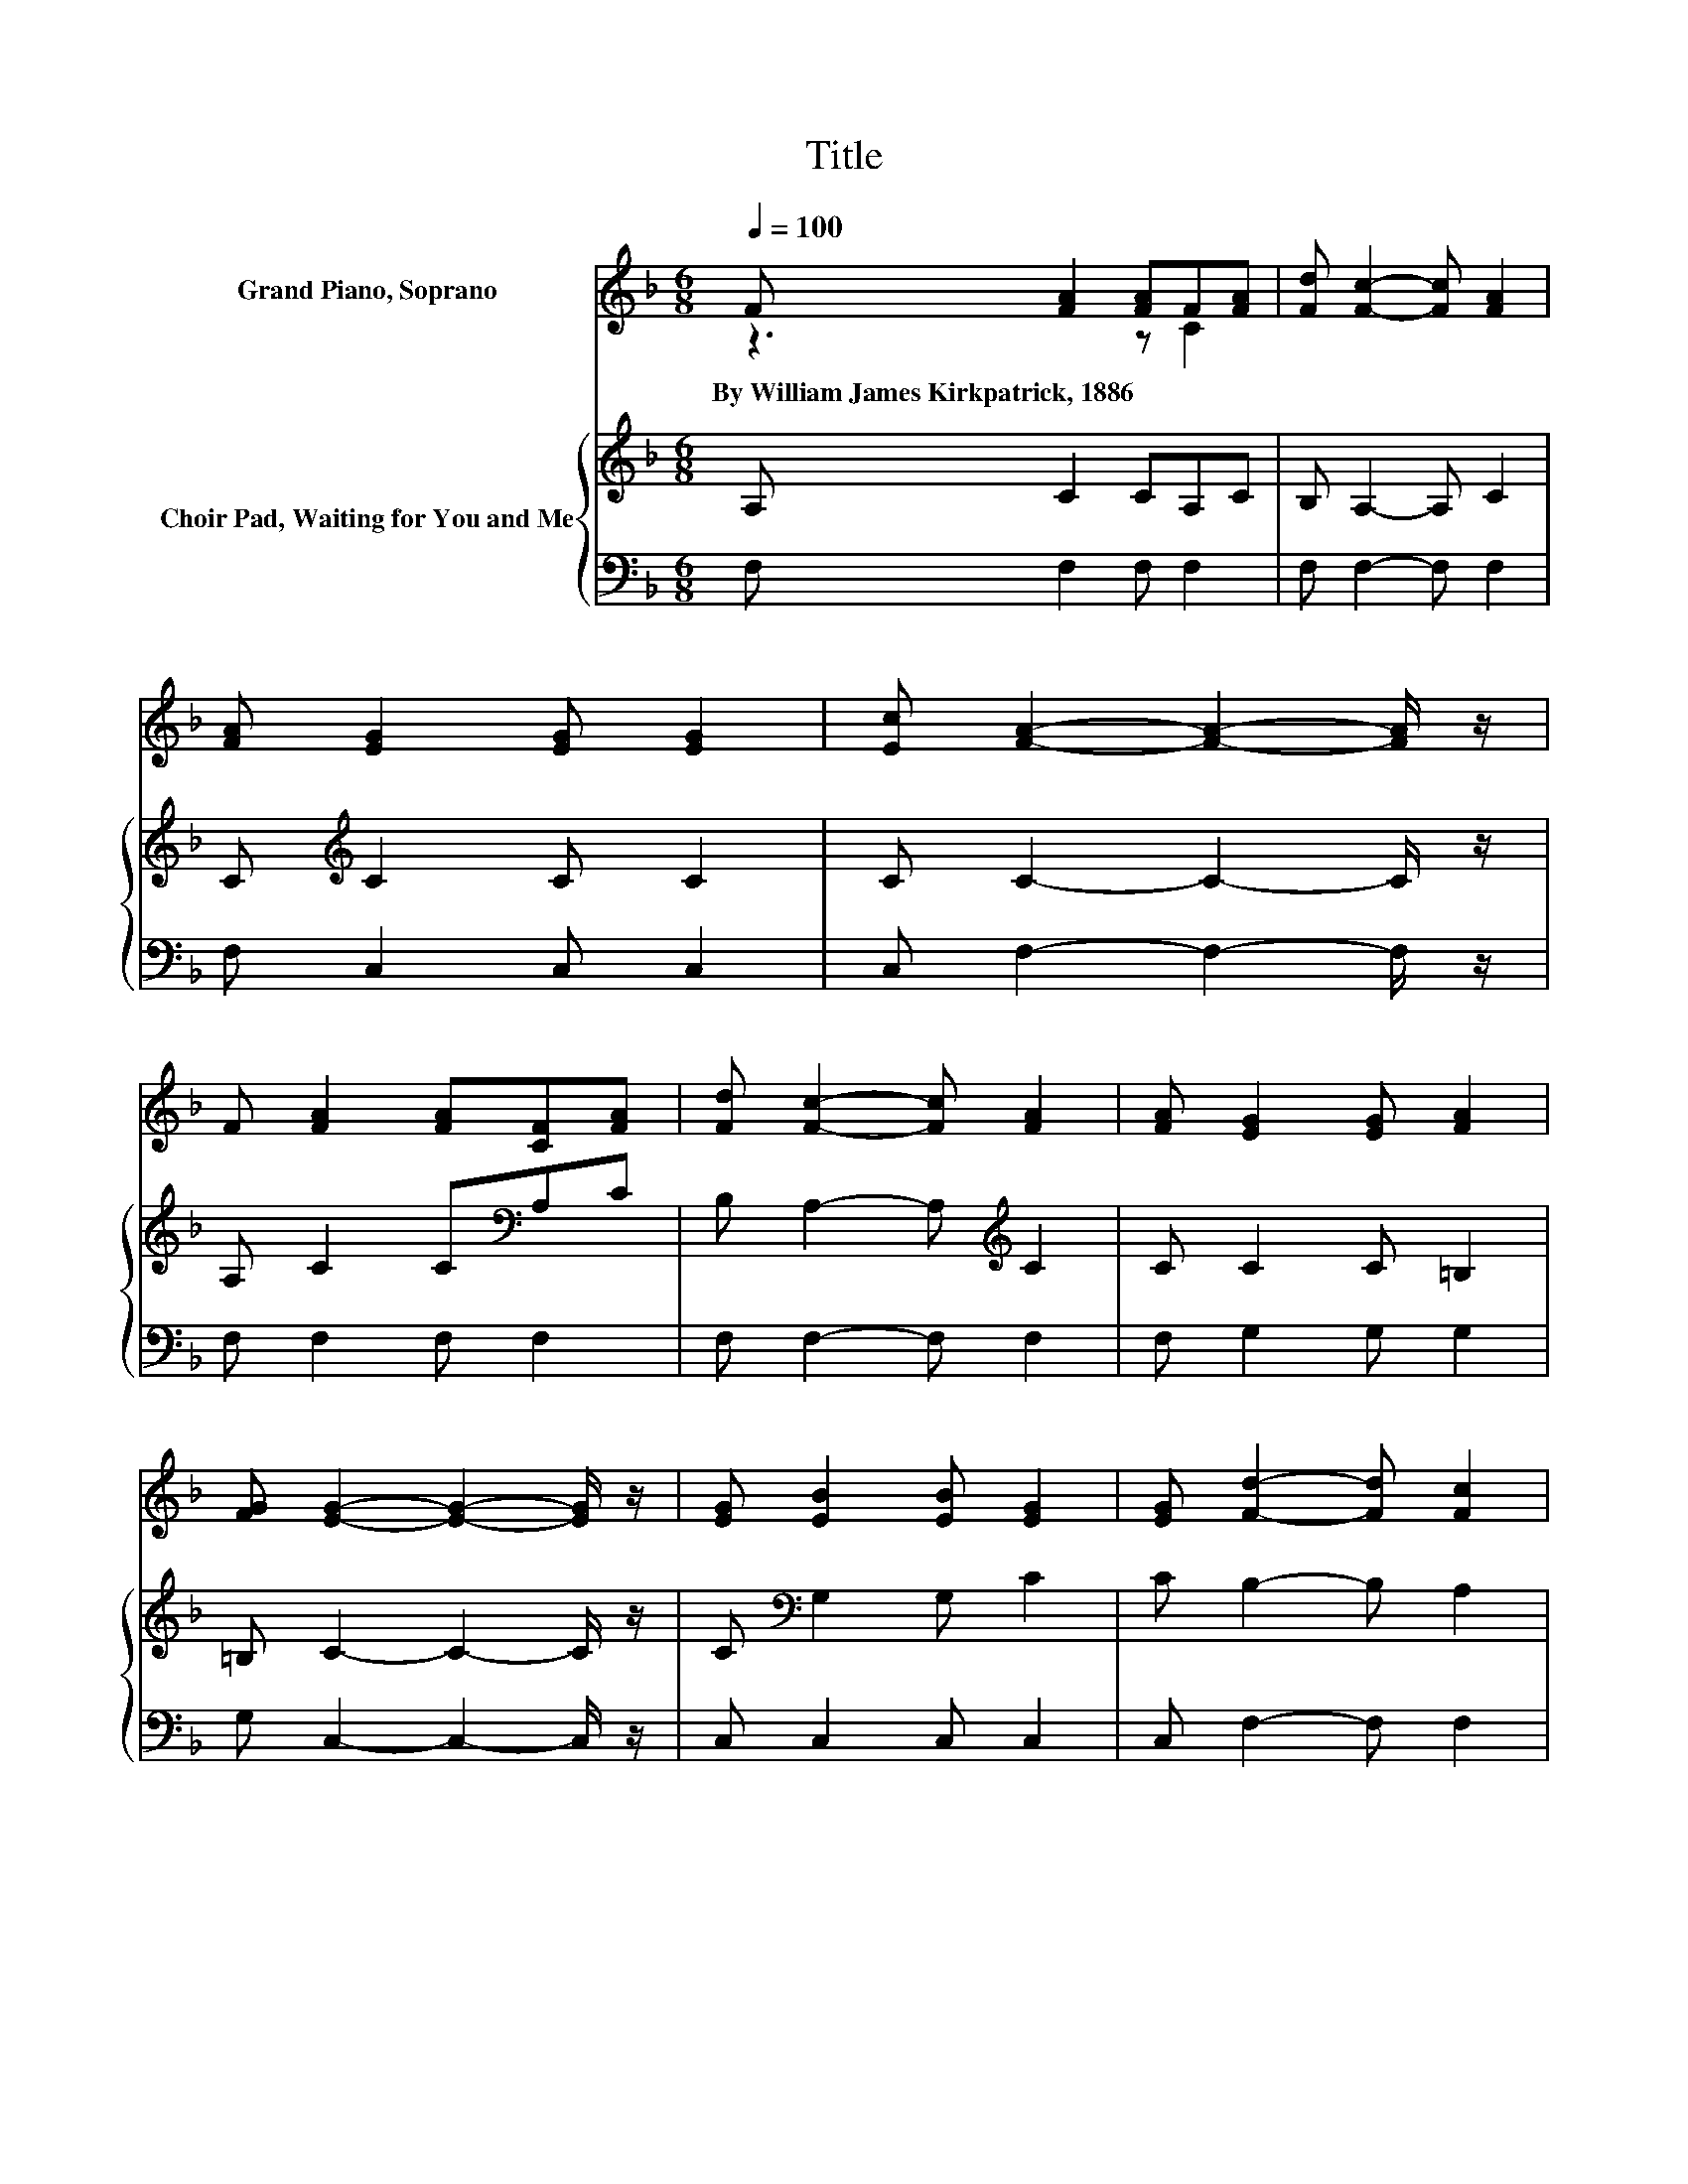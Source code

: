 X:1
T:Title
%%score ( 1 2 ) { 3 | 4 }
L:1/8
Q:1/4=100
M:6/8
K:F
V:1 treble nm="Grand Piano, Soprano"
V:2 treble 
V:3 treble nm="Choir Pad, Waiting for You and Me"
V:4 bass 
V:1
 F [FA]2 [FA]F[FA] | [Fd] [Fc]2- [Fc] [FA]2 | [FA] [EG]2 [EG] [EG]2 | [Ec] [FA]2- [FA]2- [FA]/ z/ | %4
w: By~William~James~Kirkpatrick,~1886 * * * *||||
 F [FA]2 [FA][CF][FA] | [Fd] [Fc]2- [Fc] [FA]2 | [FA] [EG]2 [EG] [FA]2 | %7
w: |||
 [FG] [EG]2- [EG]2- [EG]/ z/ | [EG] [EB]2 [EB] [EG]2 | [EG] [Fd]2- [Fd] [Fc]2 | %10
w: |||
 [Fc] [EB]2 [EB] [EG]2 | [Ec] [FA]2- [FA]2- [FA]/ z/ | [CG][CF][FA] [Fc] [Af]2 | [Fc] e2 d [FB]2 | %14
w: ||||
 [DG][CF][FA] [Fd] [Ec]2 | [CE] [CF]2- [CF]2- [CF]/ z/ | z [Fc]2- [Fc] [FA]2- | %17
w: |||
 [FA] [Fd]2- [Fd] [Fc]2- | [Fc][EB][EB] [EB] [EG]2 | [Ec] [FA]2- [FA]2- [FA]/ z/ | %20
w: |||
 [CG][CF][FA] [Fc] [Af]2 | [Fc] e2 d [FB]2 | [DG][CF][FA] [Fd] [Ec]2 | [CE] [CF]2- [CF]3- | %24
w: ||||
 [CF]3 z3 |] %25
w: |
V:2
 z3 z C2 | x6 | x6 | x6 | x6 | x6 | x6 | x6 | x6 | x6 | x6 | x6 | x6 | z F2- F/ z/ z z | x6 | x6 | %16
 x6 | x6 | x6 | x6 | x6 | z F2- F/ z/ z z | x6 | x6 | x6 |] %25
V:3
 A, C2 CA,C | B, A,2- A, C2 | C[K:treble] C2 C C2 | C C2- C2- C/ z/ | A, C2 C[K:bass]A,C | %5
 B, A,2- A,[K:treble] C2 | C C2 C =B,2 | =B, C2- C2- C/ z/ | C[K:bass] G,2 G, C2 | C B,2- B, A,2 | %10
 A, G,2 G,[K:treble] C2 | C C2- C2- C/ z/ | B, A,2 A, C2 | A, B,2- B, D2 | B, A,2 A, G,2 | %15
 B, A,2- A,2- A,/ z/ | z A,A, A, C2- | CB,B, B, A,2- | A,[K:treble]CC C C2 | C C2- C2- C/ z/ | %20
 B, A,2 A, C2 | A, B,2- B, D2 | B, A,2 A, G,2 | B, A,2- A,3- | A,2 z z3 |] %25
V:4
 F, F,2 F, F,2 | F, F,2- F, F,2 | F, C,2 C, C,2 | C, F,2- F,2- F,/ z/ | F, F,2 F, F,2 | %5
 F, F,2- F, F,2 | F, G,2 G, G,2 | G, C,2- C,2- C,/ z/ | C, C,2 C, C,2 | C, F,2- F, F,2 | %10
 F, C,2 C, C,2 | C, F,2- F,2- F,/ z/ | F, F,2 F, F,2 | F, B,,2- B,, B,,2 | B,, C,2 C, C,2 | %15
 C, F,2- F,2- F,/ z/ | z F,F, F, F,2- | F,F,F, F, F,2- | F,G,G, G, C,2 | C, F,2- F,2- F,/ z/ | %20
 F, F,2 F, F,2 | F, B,,2- B,, B,,2 | B,, C,2 C, C,2 | C, [F,,F,]2- [F,,F,]3- | [F,,F,]2 z z3 |] %25

